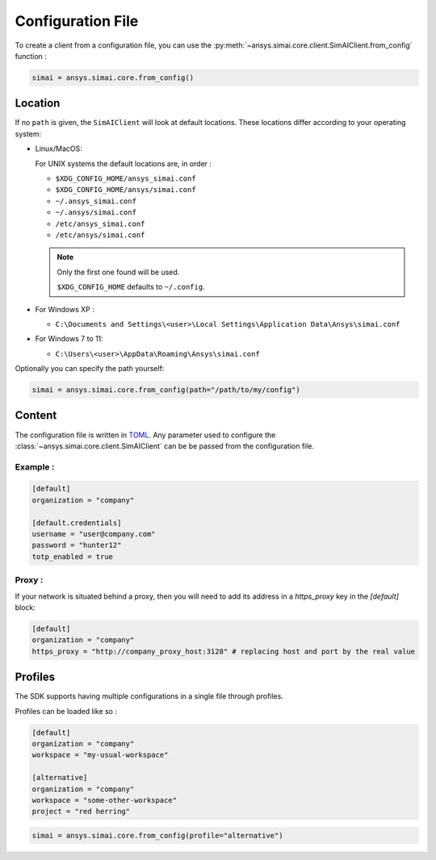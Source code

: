 .. _config_file:

Configuration File
==================

To create a client from a configuration file, you can use the
:py:meth:`~ansys.simai.core.client.SimAIClient.from_config` function :

.. code-block:: python

  simai = ansys.simai.core.from_config()

Location
--------

If no ``path`` is given, the ``SimAIClient`` will look at default locations.
These locations differ according to your operating system:

* Linux/MacOS:

  For UNIX systems the default locations are, in order :

  * ``$XDG_CONFIG_HOME/ansys_simai.conf``
  * ``$XDG_CONFIG_HOME/ansys/simai.conf``
  * ``~/.ansys_simai.conf``
  * ``~/.ansys/simai.conf``
  * ``/etc/ansys_simai.conf``
  * ``/etc/ansys/simai.conf``

  .. note ::

    Only the first one found will be used.

    ``$XDG_CONFIG_HOME`` defaults to ``~/.config``.

* For Windows XP :

  * ``C:\Documents and Settings\<user>\Local Settings\Application Data\Ansys\simai.conf``

* For Windows 7 to 11:

  * ``C:\Users\<user>\AppData\Roaming\Ansys\simai.conf``

Optionally you can specify the path yourself:

.. code-block:: python

  simai = ansys.simai.core.from_config(path="/path/to/my/config")

Content
-------

The configuration file is written in `TOML <https://toml.io/>`_.
Any parameter used to configure the :class:`~ansys.simai.core.client.SimAIClient` can
be be passed from the configuration file.


Example :
"""""""""

.. code-block:: TOML

   [default]
   organization = "company"

   [default.credentials]
   username = "user@company.com"
   password = "hunter12"
   totp_enabled = true


Proxy :
"""""""

If your network is situated behind a proxy, then you will need to add its address
in a `https_proxy` key in the `[default]` block:

.. code-block:: TOML

   [default]
   organization = "company"
   https_proxy = "http://company_proxy_host:3128" # replacing host and port by the real value

Profiles
--------

The SDK supports having multiple configurations in a single file through profiles.

Profiles can be loaded like so :

.. code-block:: TOML

   [default]
   organization = "company"
   workspace = "my-usual-workspace"

   [alternative]
   organization = "company"
   workspace = "some-other-workspace"
   project = "red herring"

.. code-block:: python

  simai = ansys.simai.core.from_config(profile="alternative")
